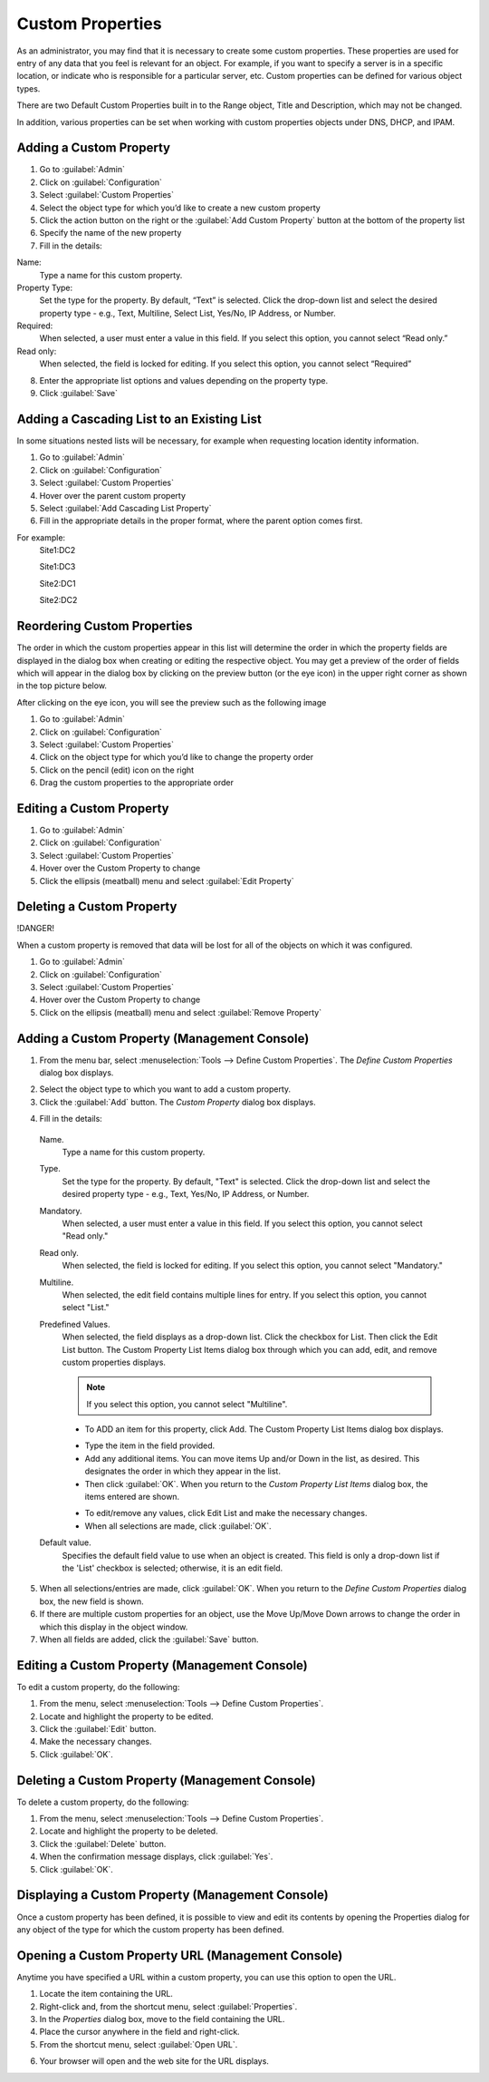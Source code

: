 .. meta::
   :description: Defining and adding custom properties used for entry of relevant data  
   :keywords: Micetro custom properties
   
.. _admin-custom-properties:

Custom Properties
========================

As an administrator, you may find that it is necessary to create some custom properties. These properties are used for entry of any data that you feel is relevant for an object. For example, if you want to specify a server is in a specific location, or indicate who is responsible for a particular server, etc. Custom properties can be defined for various object types.

There are two Default Custom Properties built in to the Range object, Title and Description, which may not be changed. 

.. image:: ../../images/title-custom-property.png
  :width: 80%
  :align: center

In addition, various properties can be set when working with custom properties objects under DNS, DHCP, and IPAM.

Adding a Custom Property
-------------------------
1.	Go to :guilabel:`Admin`

2.	Click on :guilabel:`Configuration`

3.	Select :guilabel:`Custom Properties`

4.	Select the object type for which you’d like to create a new custom property

5.	Click the action button on the right or the :guilabel:`Add Custom Property` button at the bottom of the property list

6.	Specify the name of the new property

7.	Fill in the details:

Name:
   Type a name for this custom property.

Property Type:
   Set the type for the property. By default, “Text” is selected. Click the drop-down list and select the desired property type - e.g., Text, Multiline, Select List, Yes/No, IP    Address, or Number.

Required:
   When selected, a user must enter a value in this field. If you select this option, you cannot select “Read only.”

Read only:
   When selected, the field is locked for editing. If you select this option, you cannot select “Required”

.. image:: ../../images/create-custom-property.jpg
  :width: 80%
  :align: center

8.	Enter the appropriate list options and values depending on the property type.

9.	Click :guilabel:`Save`


Adding a Cascading List to an Existing List
-------------------------------------------

In some situations nested lists will be necessary, for example when requesting location identity information. 

1.	Go to :guilabel:`Admin`

2.	Click on :guilabel:`Configuration`

3.	Select :guilabel:`Custom Properties`

4.	Hover over the parent custom property

5.	Select :guilabel:`Add Cascading List Property`

6.	Fill in the appropriate details in the proper format, where the parent option comes first. 

For example: 
   Site1:DC2
   
   Site1:DC3
   
   Site2:DC1
   
   Site2:DC2
   
.. image:: ../../images/cascading-custom-property.png
  :width: 80%
  :align: center

Reordering Custom Properties
-----------------------------------------------

The order in which the custom properties appear in this list will determine the order in which the property fields are displayed in the dialog box when creating or editing the respective object. You may get a preview of the order of fields which will appear in the dialog box by clicking on the preview button (or the eye icon) in the upper right corner as shown in the top picture below.

.. image:: ../../images/eye-icon.png
   :width: 80%
   :align: center
   
After clicking on the eye icon, you will see the preview such as the following image

.. image:: ../../images/preview-custom-properties.jpg
   :width: 60%
   :align: center

1.	Go to :guilabel:`Admin`

2.	Click on :guilabel:`Configuration`

3.	Select :guilabel:`Custom Properties`

4.	Click on the object type for which you’d like to change the property order

5.	Click on the pencil (edit) icon on the right

6.	Drag the custom properties to the appropriate order

Editing a Custom Property
-------------------------
1.	Go to :guilabel:`Admin`

2.	Click on :guilabel:`Configuration`

3.	Select :guilabel:`Custom Properties`

4.	Hover over the Custom Property to change

5.	Click the ellipsis (meatball) menu and select :guilabel:`Edit Property`

Deleting a Custom Property
--------------------------
!DANGER!
  
When a custom property is removed that data will be lost for all of the objects on which it was configured.

.. image:: ../../images/delete-custom-property.png
   :width: 60%
   :align: center
   
1.	Go to :guilabel:`Admin`

2.	Click on :guilabel:`Configuration`

3.	Select :guilabel:`Custom Properties`

4.	Hover over the Custom Property to change

5.	Click on the ellipsis (meatball) menu and select :guilabel:`Remove Property`




Adding a Custom Property (Management Console)
---------------------------------------------

1. From the menu bar, select :menuselection:`Tools --> Define Custom Properties`. The *Define Custom Properties* dialog box displays.

.. image:: ../../images/admin-custom-properties.png
  :width: 80%
  :align: center

2. Select the object type to which you want to add a custom property.

3. Click the :guilabel:`Add` button. The *Custom Property* dialog box displays.

.. image:: ../../images/admin-define-custom-property.png
  :width: 60%
  :align: center

4. Fill in the details:

  Name.
    Type a name for this custom property.

  Type.
    Set the type for the property. By default, "Text" is selected. Click the drop-down list and select the desired property type - e.g., Text, Yes/No, IP Address, or Number.

  Mandatory.
    When selected, a user must enter a value in this field. If you select this option, you cannot select "Read only."

  Read only.
    When selected, the field is locked for editing. If you select this option, you cannot select "Mandatory."

  Multiline.
    When selected, the edit field contains multiple lines for entry. If you select this option, you cannot select "List."

  Predefined Values.
    When selected, the field displays as a drop-down list. Click the checkbox for List. Then click the Edit List button. The Custom Property List Items dialog box through which you can add, edit, and remove custom properties displays.

    .. note::
      If you select this option, you cannot select "Multiline".

    * To ADD an item for this property, click Add. The Custom Property List Items dialog box displays.

    .. image:: ../../images/admin-custom-property-list.png
      :width: 60%
      :align: center

    * Type the item in the field provided.

    * Add any additional items. You can move items Up and/or Down in the list, as desired. This designates the order in which they appear in the list.

    * Then click :guilabel:`OK`. When you return to the *Custom Property List Items* dialog box, the items entered are shown.

    .. image:: ../../images/admin-custom-property-2.png
      :width: 60%
      :align: center

    * To edit/remove any values, click Edit List and make the necessary changes.

    * When all selections are made, click :guilabel:`OK`.

  Default value.
    Specifies the default field value to use when an object is created. This field is only a drop-down list if the 'List' checkbox is selected; otherwise, it is an edit field.

5. When all selections/entries are made, click :guilabel:`OK`. When you return to the *Define Custom Properties* dialog box, the new field is shown.

6. If there are multiple custom properties for an object, use the Move Up/Move Down arrows to change the order in which this display in the object window.

7. When all fields are added, click the :guilabel:`Save` button.

Editing a Custom Property (Management Console)
----------------------------------------------

To edit a custom property, do the following:

1. From the menu, select :menuselection:`Tools --> Define Custom Properties`.

2. Locate and highlight the property to be edited.

3. Click the :guilabel:`Edit` button.

4. Make the necessary changes.

5. Click :guilabel:`OK`.

Deleting a Custom Property (Management Console)
-----------------------------------------------

To delete a custom property, do the following:

1. From the menu, select :menuselection:`Tools --> Define Custom Properties`.

2. Locate and highlight the property to be deleted.

3. Click the :guilabel:`Delete` button.

4. When the confirmation message displays, click :guilabel:`Yes`.

5. Click :guilabel:`OK`.

Displaying a Custom Property (Management Console)
-------------------------------------------------

Once a custom property has been defined, it is possible to view and edit its contents by opening the Properties dialog for any object of the type for which the custom property has been defined.

Opening a Custom Property URL (Management Console)
--------------------------------------------------

Anytime you have specified a URL within a custom property, you can use this option to open the URL.

1. Locate the item containing the URL.

2. Right-click and, from the shortcut menu, select :guilabel:`Properties`.

3. In the *Properties* dialog box, move to the field containing the URL.

4. Place the cursor anywhere in the field and right-click.

5. From the shortcut menu, select :guilabel:`Open URL`.

.. image:: ../../images/admin-custom-property-url.png
  :width: 60%
  :align: center

6. Your browser will open and the web site for the URL displays.
